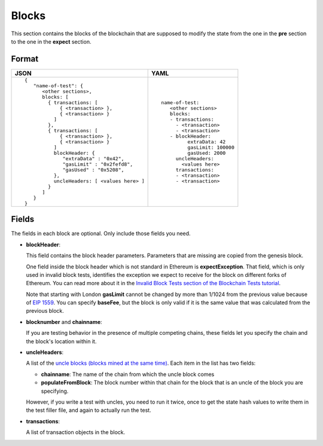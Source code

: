 Blocks
======
This section contains the blocks of the blockchain that are supposed to modify the
state from the one in the **pre** section to the one in the **expect** section.


Format
------

.. list-table::
   :header-rows: 1

   * - JSON

     - YAML

   * -

       ::

           {
              "name-of-test": {
                 <other sections>,
                 blocks: [
                   { transactions: [
                       { <transaction> },
                       { <transaction> }
                     ]
                   },
                   { transactions: [
                       { <transaction> },
                       { <transaction> }
                     ]
                     blockHeader: {
                        "extraData" : "0x42",
                        "gasLimit" : "0x2fefd8",
                        "gasUsed" : "0x5208",
                     },
                     uncleHeaders: [ <values here> ]
                   }
                 ]
              }
           }          


     -

       ::

           name-of-test:
              <other sections>
              blocks:
              - transactions:
                - <transaction>
                - <transaction>
              - blockHeader:
                    extraData: 42
                    gasLimit: 100000
                    gasUsed: 2000
                uncleHeaders:
                  <values here>
                transactions:
                - <transaction>
                - <transaction>

Fields
------
The fields in each block are optional. Only include those fields you need.

- **blockHeader**:

  This field contains the block header parameters. Parameters that are missing are
  copied from the genesis block.

  .. include:: ../test_filler/test_blockheader.rst

  One field inside the block header which is not standard in Ethereum is 
  **expectException**. That field, which is only used in invalid block tests,
  identifies the exception we expect to receive for the block on different
  forks of Ethereum. You can read more about it in the `Invalid Block Tests 
  section of the Blockchain Tests 
  tutorial <../blockchain-tutorial.html#invalid-block-tests>`_.

  Note that starting with London **gasLimit** cannot be changed by more than 1/1024
  from the previous value because of `EIP 1559 <https://github.com/ethereum/EIPs/blob/master/EIPS/eip-1559.md>`_.
  You can specify **baseFee**, but the block is only valid if it is the same value
  that was calculated from the previous block.

- **blocknumber** and **chainname**:

  If you are testing behavior in the presence of multiple competing chains,
  these fields let you specify the chain and the block's location within
  it.

- **uncleHeaders**:

  A list of the `uncle blocks (blocks mined at the same time) 
  <https://www.investopedia.com/terms/u/uncle-block-cryptocurrency.asp>`_.
  Each item in the list has two fields:
 
  - **chainname**: The name of the chain from which the uncle block comes

  - **populateFromBlock**: The block number within that chain for the block
    that is an uncle of the block you are specifying.

  However, if you write a test with uncles, you need to run it twice, once
  to get the state hash values to write them in the test filler file, and 
  again to actually run the test.

- **transactions**:

  A list of transaction objects in the block. 
